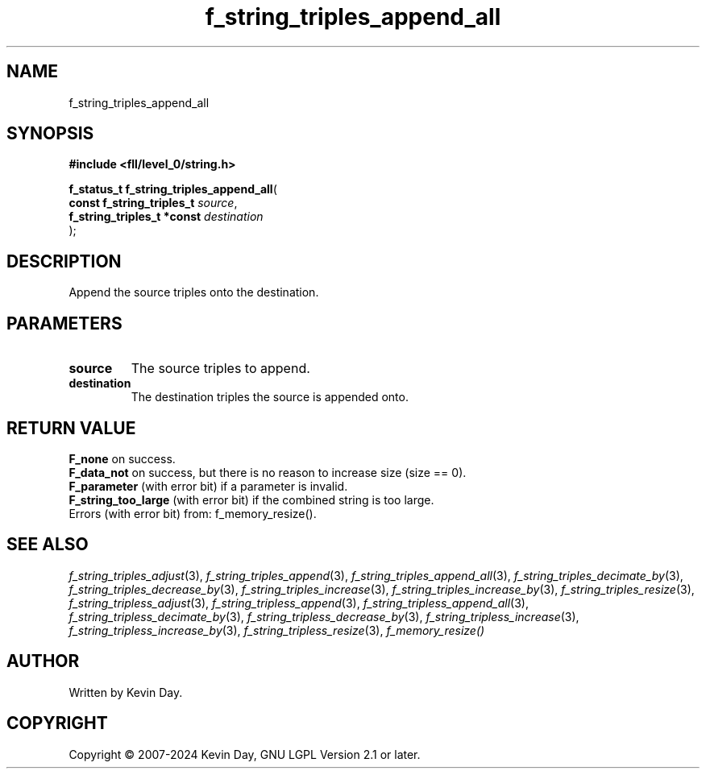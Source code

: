 .TH f_string_triples_append_all "3" "February 2024" "FLL - Featureless Linux Library 0.6.10" "Library Functions"
.SH "NAME"
f_string_triples_append_all
.SH SYNOPSIS
.nf
.B #include <fll/level_0/string.h>
.sp
\fBf_status_t f_string_triples_append_all\fP(
    \fBconst f_string_triples_t  \fP\fIsource\fP,
    \fBf_string_triples_t *const \fP\fIdestination\fP
);
.fi
.SH DESCRIPTION
.PP
Append the source triples onto the destination.
.SH PARAMETERS
.TP
.B source
The source triples to append.

.TP
.B destination
The destination triples the source is appended onto.

.SH RETURN VALUE
.PP
\fBF_none\fP on success.
.br
\fBF_data_not\fP on success, but there is no reason to increase size (size == 0).
.br
\fBF_parameter\fP (with error bit) if a parameter is invalid.
.br
\fBF_string_too_large\fP (with error bit) if the combined string is too large.
.br
Errors (with error bit) from: f_memory_resize().
.SH SEE ALSO
.PP
.nh
.ad l
\fIf_string_triples_adjust\fP(3), \fIf_string_triples_append\fP(3), \fIf_string_triples_append_all\fP(3), \fIf_string_triples_decimate_by\fP(3), \fIf_string_triples_decrease_by\fP(3), \fIf_string_triples_increase\fP(3), \fIf_string_triples_increase_by\fP(3), \fIf_string_triples_resize\fP(3), \fIf_string_tripless_adjust\fP(3), \fIf_string_tripless_append\fP(3), \fIf_string_tripless_append_all\fP(3), \fIf_string_tripless_decimate_by\fP(3), \fIf_string_tripless_decrease_by\fP(3), \fIf_string_tripless_increase\fP(3), \fIf_string_tripless_increase_by\fP(3), \fIf_string_tripless_resize\fP(3), \fIf_memory_resize()\fP
.ad
.hy
.SH AUTHOR
Written by Kevin Day.
.SH COPYRIGHT
.PP
Copyright \(co 2007-2024 Kevin Day, GNU LGPL Version 2.1 or later.
